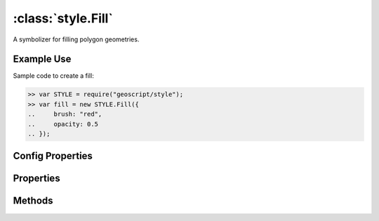 :class:`style.Fill`
===================

.. class:: style.Fill

    A symbolizer for filling polygon geometries.

Example Use
-----------

Sample code to create a fill:

.. code-block:: javascript

    >> var STYLE = require("geoscript/style");
    >> var fill = new STYLE.Fill({
    ..     brush: "red",
    ..     opacity: 0.5
    .. });


Config Properties
-----------------

.. describe:: brush

    :class:`style.Brush`
    The brush used to create this fill.  This will typically be a
    :class:`Color` and can be given by the string hex value.

.. describe:: opacity

    ``Number``
    The opacity value (``0`` - ``1``).  Default is ``1``.

.. describe:: zIndex

    ``Number`` The zIndex determines draw order of symbolizers.  Symbolizers
    with higher zIndex values will be drawn over symbolizers with lower
    values.  By default, symbolizers have a zIndex of ``0``.




Properties
----------


.. attribute:: Fill.brush

    :class:`style.Brush`
    The brush used to create this fill.

.. attribute:: Fill.filter

    :class:`filter.Filter`
    Optional filter that determines where this symbolizer applies.

.. attribute:: Fill.opacity

    ``Number``
    The opacity value.


Methods
-------

.. function:: Fill.and

    :arg symbolizer: :class:`style.Symbolizer`
    :returns: :class:`style.Style`
    
    Generate a composite style from this symbolizer and the provided
    symbolizer.

.. function:: Fill.range

    :arg config: ``Object`` An object with optional ``min`` and ``max``
        properties specifying the minimum and maximum scale denominators
        for applying this symbolizer.
    :returns: :class:`style.Symbolizer` This symbolizer.

.. function:: Fill.where

    :arg filter: :class:`filter.Filter` or ``String`` A filter or CQL string that
        limits where this symbolizer applies.
    :returns: :class:`style.Symbolizer` This symbolizer.

